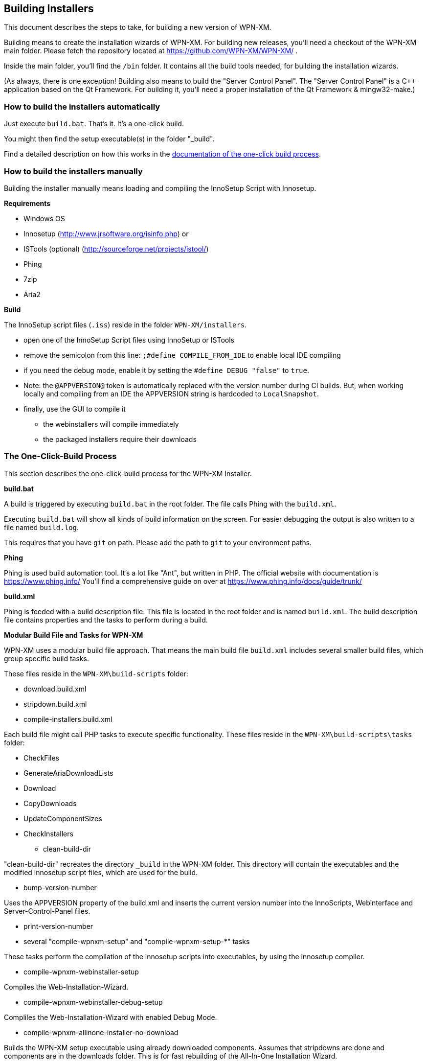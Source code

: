 == Building Installers

This document describes the steps to take, for building a new version of WPN-XM.

Building means to create the installation wizards of WPN-XM.
For building new releases, you'll need a checkout of the WPN-XM main folder.
Please fetch the repository located at https://github.com/WPN-XM/WPN-XM/ .

Inside the main folder, you'll find the `/bin` folder. 
It contains all the build tools needed, for building the installation wizards.

(As always, there is one exception! Building also means to build the "Server Control Panel".
The "Server Control Panel" is a C++ application based on the Qt Framework.
For building it, you'll need a proper installation of the Qt Framework & mingw32-make.)

=== How to build the installers automatically

Just execute `build.bat`. That's it. It's a one-click build.

You might then find the setup executable(s) in the folder "_build".

Find a detailed description on how this works in the 
http://wpn-xm.github.io/docs/developer-manual/en/#_the_one_click_build_process[documentation of the one-click build process].

=== How to build the installers manually

Building the installer manually means loading and compiling the InnoSetup Script with Innosetup.

*Requirements*

* Windows OS
* Innosetup (http://www.jrsoftware.org/isinfo.php) or
* ISTools (optional) (http://sourceforge.net/projects/istool/)
* Phing
* 7zip
* Aria2

*Build*

The InnoSetup script files (`.iss`) reside in the folder `WPN-XM/installers`.

* open one of the InnoSetup Script files using InnoSetup or ISTools
* remove the semicolon from this line: `;#define COMPILE_FROM_IDE` to enable local IDE compiling
* if you need the debug mode, enable it by setting the `#define DEBUG "false"` to `true`.
* Note: the `@APPVERSION@` token is automatically replaced with the version number during CI builds.
  But, when working locally and compiling from an IDE the APPVERSION string is hardcoded to `LocalSnapshot`.
* finally, use the GUI to compile it
  - the webinstallers will compile immediately
  - the packaged installers require their downloads

=== The One-Click-Build Process

This section describes the one-click-build process for the WPN-XM Installer.

*build.bat*

A build is triggered by executing `build.bat` in the root folder.
The file calls Phing with the `build.xml`.

Executing `build.bat` will show all kinds of build information on the screen.
For easier debugging the output is also written to a file named `build.log`.

This requires that you have `git` on path.
Please add the path to `git` to your environment paths.

*Phing*

Phing is used build automation tool. It's a lot like "Ant", but written in PHP.
The official website with documentation is https://www.phing.info/
You'll find a comprehensive guide on over at https://www.phing.info/docs/guide/trunk/

*build.xml*

Phing is feeded with a build description file.
This file is located in the root folder and is named `build.xml`.
The build description file contains properties and the tasks to perform during a build.

*Modular Build File and Tasks for WPN-XM*

WPN-XM uses a modular build file approach.
That means the main build file `build.xml` includes several smaller build files, which group specific build tasks.

These files reside in the `WPN-XM\build-scripts` folder:

* download.build.xml
* stripdown.build.xml
* compile-installers.build.xml

Each build file might call PHP tasks to execute specific functionality.
These files reside in the `WPN-XM\build-scripts\tasks` folder:

* CheckFiles
* GenerateAriaDownloadLists
* Download
* CopyDownloads
* UpdateComponentSizes
* CheckInstallers

- clean-build-dir

"clean-build-dir" recreates the directory `_build` in the WPN-XM folder.
This directory will contain the executables and the modified innosetup script files, which are used for the build.

- bump-version-number

Uses the APPVERSION property of the build.xml and inserts the current version number into the InnoScripts, Webinterface and Server-Control-Panel files.

- print-version-number

- several "compile-wpnxm-setup" and "compile-wpnxm-setup-*" tasks

These tasks perform the compilation of the innosetup scripts into executables,
by using the innosetup compiler.

* compile-wpnxm-webinstaller-setup

Compiles the Web-Installation-Wizard.

* compile-wpnxm-webinstaller-debug-setup

Compliles the Web-Installation-Wizard with enabled Debug Mode.

* compile-wpnxm-allinone-installer-no-download

Builds the WPN-XM setup executable using already downloaded components.
Assumes that stripdowns are done and components are in the downloads folder.
This is for fast rebuilding of the All-In-One Installation Wizard.

* compile-wpnxm-allinone-installer

This is the main build tasks for building the All-In-One Installation Wizard.
This tasks depends on downloading all components and doing stripdowns on MariaDB and MongoDB.
Then the WPN-XM setup executable is build.

* compile-wpnxm-bigpack-installer

* compile-wpnxm-lite-installer

Several compile tasks. One for each of the innosetup files.

- "stripdown-mariadb" and "stripdown-mongodb"

Performs a re-packaging after performing a removal of unnecessary files from the zip archives
and a compression of executables. 

- "download-components" & "make.downloads.dir"

Uses the "download-filelist.csv" to fetch all software components to the downloads folder.

=== Versioning and File Names

The WPN-XM installers use the following naming convention for executables:

WPNXM-<major>.<minor>.<patch>-<installerType>-Setup-php<phpVersion>-w<phpBitsize>.exe, e.g. "WPNXM-0.8.6-Full-Setup-php56-w64.exe".

InstallerType is one of Full, Standard, Lite, Web.